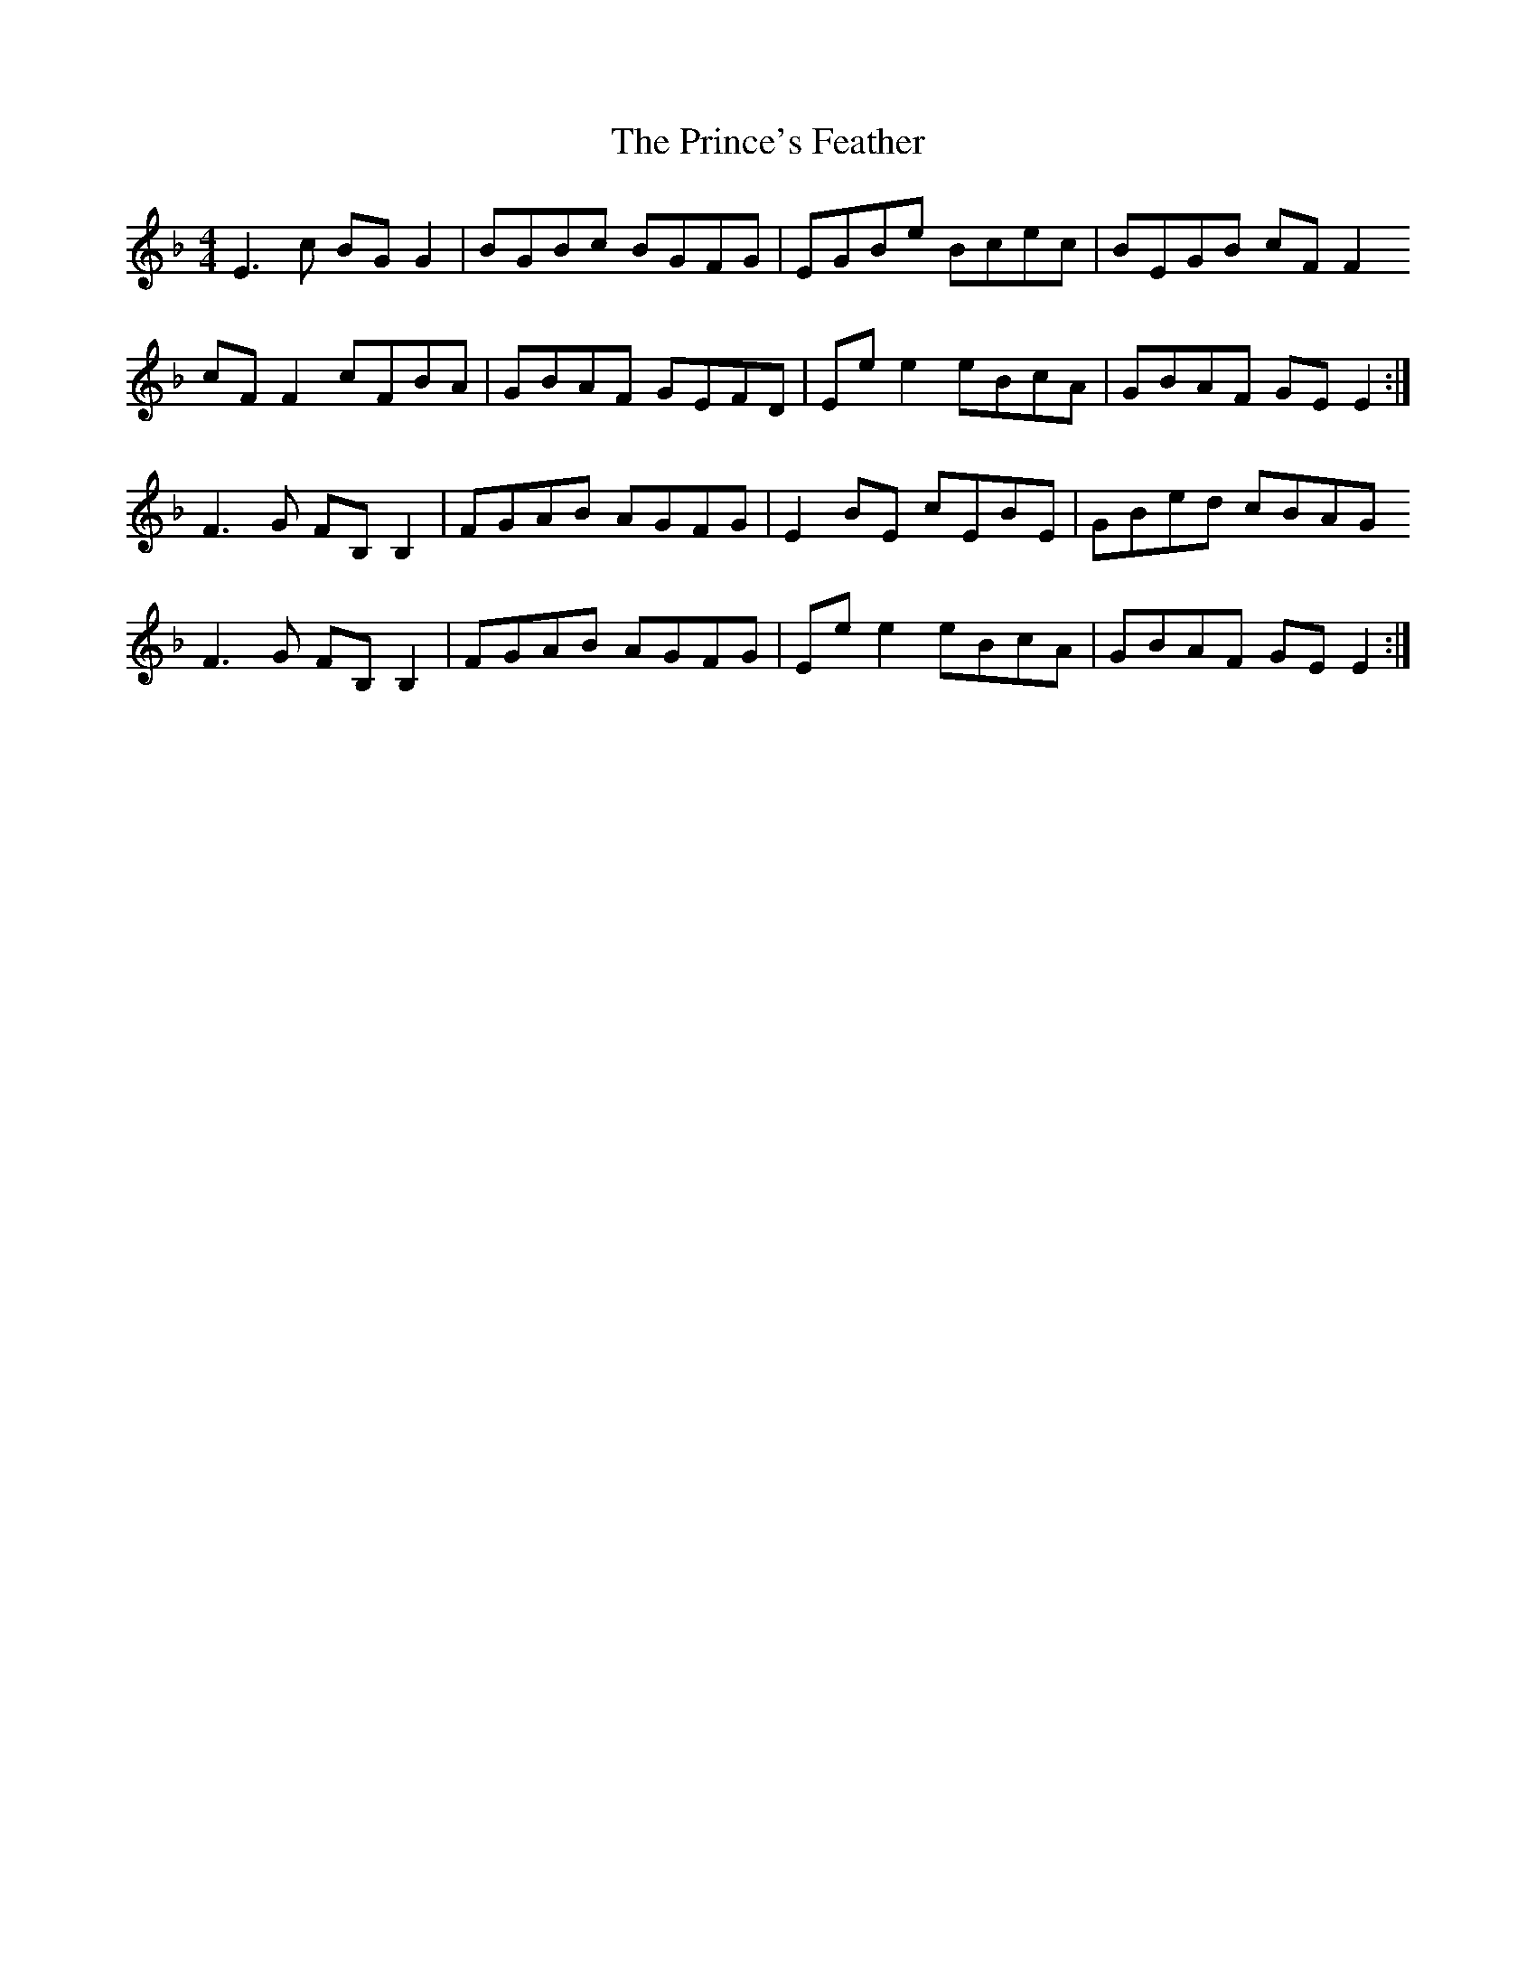 X: 33117
T: Prince's Feather, The
R: reel
M: 4/4
K: Fmajor
E3 c BG G2|BGBc BGFG|EGBe Bcec|BEGB cF F2
cF F2 cFBA|GBAF GEFD|Ee e2 eBcA|GBAF GE E2:|
F3 G FB, B,2|FGAB AGFG|E2 BE cEBE|GBed cBAG
F3 G FB, B,2|FGAB AGFG|Ee e2 eBcA|GBAF GE E2:|

